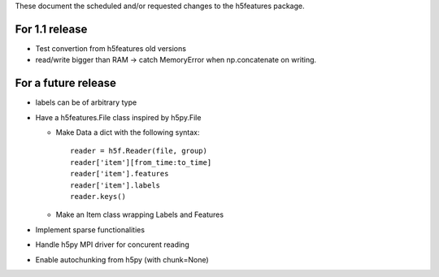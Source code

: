 These document the scheduled and/or requested changes to the h5features package.

For 1.1 release
---------------

* Test convertion from h5features old versions
* read/write bigger than RAM -> catch MemoryError when np.concatenate
  on writing.

For a future release
--------------------

* labels can be of arbitrary type
* Have a h5features.File class inspired by h5py.File

  * Make Data a dict with the following syntax::

      reader = h5f.Reader(file, group)
      reader['item'][from_time:to_time]
      reader['item'].features
      reader['item'].labels
      reader.keys()

  * Make an Item class wrapping Labels and Features

* Implement sparse functionalities
* Handle h5py MPI driver for concurent reading
* Enable autochunking from h5py (with chunk=None)
